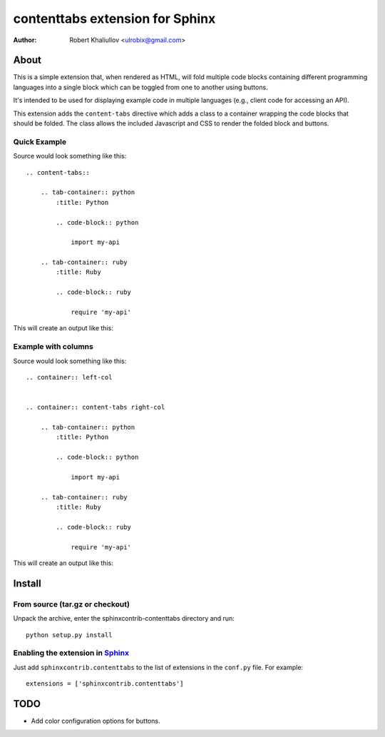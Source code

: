 .. -*- restructuredtext -*-

================================
contenttabs extension for Sphinx
================================

:author: Robert Khaliullov <ulrobix@gmail.com>


About
=====

This is a simple extension that, when rendered as HTML, will fold multiple
code blocks containing different programming languages into a single block
which can be toggled from one to another using buttons.

It's intended to be used for displaying example code in multiple languages
(e.g., client code for accessing an API).

This extension adds the ``content-tabs`` directive which adds a class to
a container wrapping the code blocks that should be folded. The class allows
the included Javascript and CSS to render the folded block and buttons.

Quick Example
-------------

Source would look something like this::

    .. content-tabs::

        .. tab-container:: python
            :title: Python

            .. code-block:: python

                import my-api

        .. tab-container:: ruby
            :title: Ruby

            .. code-block:: ruby

                require 'my-api'


This will create an output like this:

.. image:: https://raw.githubusercontent.com/ulrobix/sphinx_examplecode_testmaster/_static/example.png
   :alt: Example how it looks like as generated HTML

Example with columns
--------------------

Source would look something like this::

    .. container:: left-col


    .. container:: content-tabs right-col

        .. tab-container:: python
            :title: Python

            .. code-block:: python

                import my-api

        .. tab-container:: ruby
            :title: Ruby

            .. code-block:: ruby

                require 'my-api'

This will create an output like this:

.. image:: https://raw.githubusercontent.com/ulrobix/sphinx_examplecode_testmaster/_static/example_cols.png
   :alt: Example how it looks like as generated HTML

Install
=======

From source (tar.gz or checkout)
--------------------------------

Unpack the archive, enter the sphinxcontrib-contenttabs directory and run::

    python setup.py install

Enabling the extension in Sphinx_
---------------------------------

Just add ``sphinxcontrib.contenttabs`` to the list of extensions in the
``conf.py`` file. For example::

    extensions = ['sphinxcontrib.contenttabs']

TODO
====

* Add color configuration options for buttons.

.. Links:
.. _Sphinx: http://sphinx.pocoo.org/`

